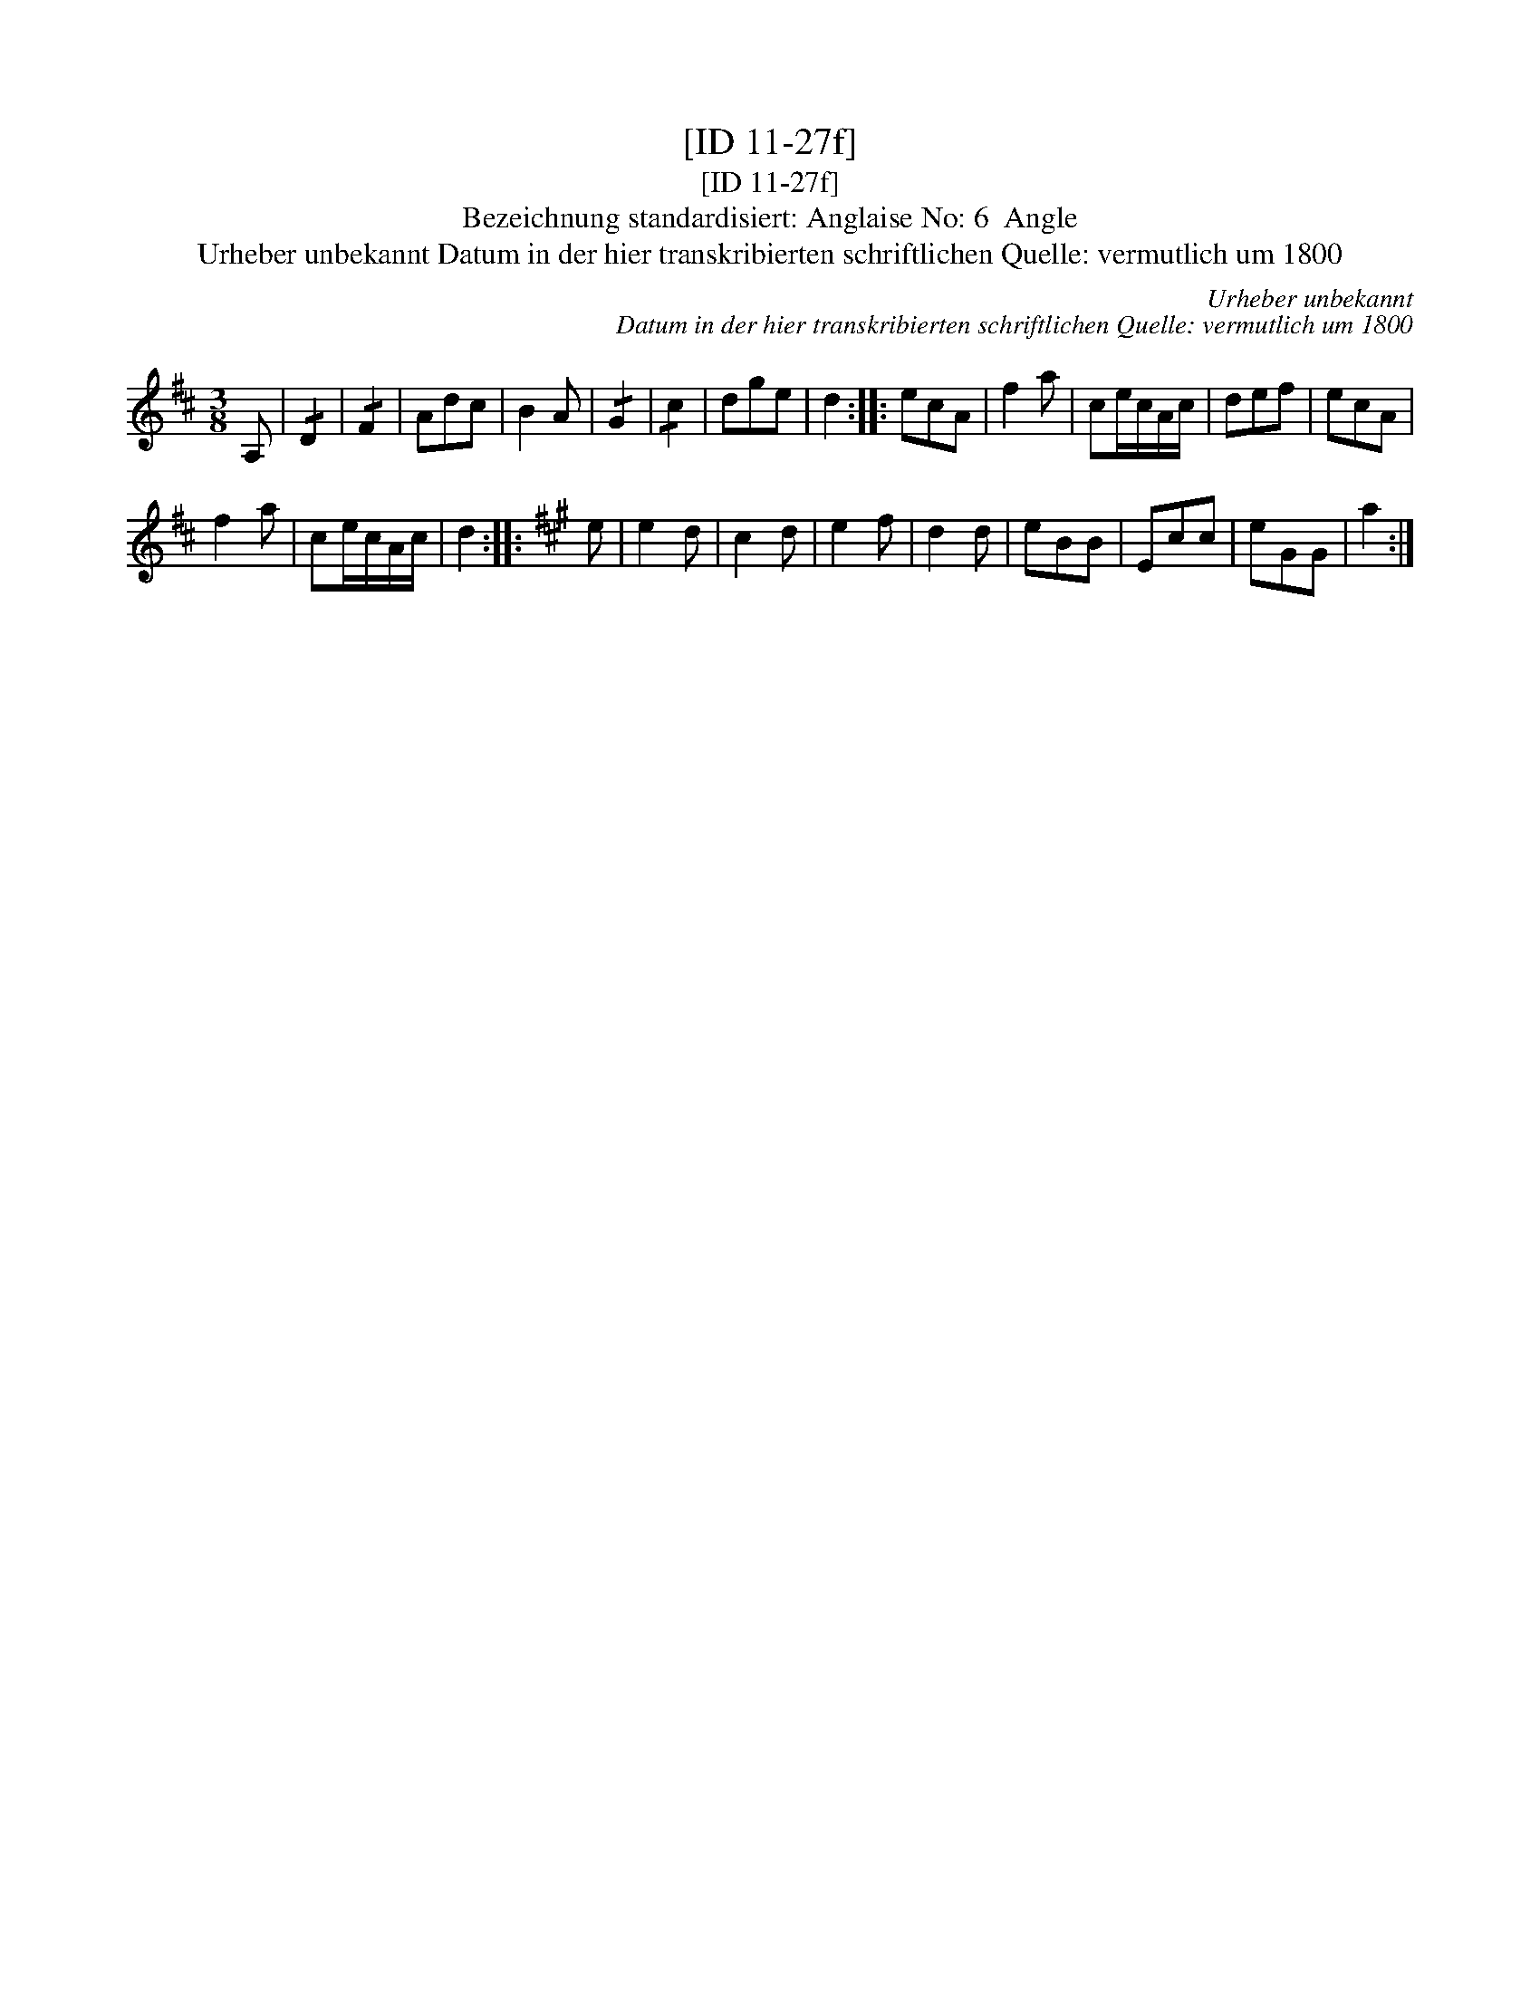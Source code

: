 X:1
T:[ID 11-27f]
T:[ID 11-27f]
T:Bezeichnung standardisiert: Anglaise No: 6  Angle
T:Urheber unbekannt Datum in der hier transkribierten schriftlichen Quelle: vermutlich um 1800
C:Urheber unbekannt
C:Datum in der hier transkribierten schriftlichen Quelle: vermutlich um 1800
L:1/8
M:3/8
K:D
V:1 treble 
V:1
 A, | !/!D2 | !/!F2 | Adc | B2 A | !/!G2 | !/!c2 | dge | d2 :: ecA | f2 a | ce/c/A/c/ | def | ecA | %14
 f2 a | ce/c/A/c/ | d2 ::[K:A] e | e2 d | c2 d | e2 f | d2 d | eBB | Ecc | eGG | a2 :| %26

